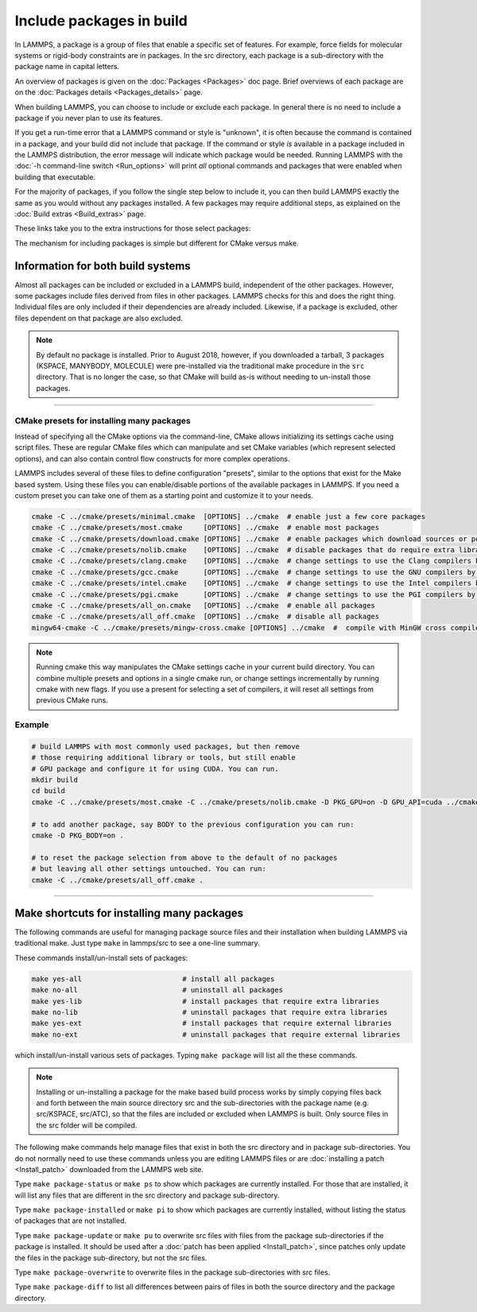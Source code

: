 Include packages in build
=========================

In LAMMPS, a package is a group of files that enable a specific set of
features.  For example, force fields for molecular systems or
rigid-body constraints are in packages.  In the src directory, each
package is a sub-directory with the package name in capital letters.

An overview of packages is given on the :doc:`Packages <Packages>` doc
page.  Brief overviews of each package are on the :doc:`Packages details <Packages_details>` page.

When building LAMMPS, you can choose to include or exclude each
package.  In general there is no need to include a package if you
never plan to use its features.

If you get a run-time error that a LAMMPS command or style is
"unknown", it is often because the command is contained in a package,
and your build did not include that package.  If the command or style
*is* available in a package included in the LAMMPS distribution,
the error message will indicate which package would be needed.
Running LAMMPS with the :doc:`-h command-line switch <Run_options>`
will print *all* optional commands and packages that were enabled
when building that executable.

For the majority of packages, if you follow the single step below to
include it, you can then build LAMMPS exactly the same as you would
without any packages installed.  A few packages may require additional
steps, as explained on the :doc:`Build extras <Build_extras>` page.

These links take you to the extra instructions for those select
packages:

.. table_from_list::
   :columns: 6

   * :ref:`ADIOS <adios>`
   * :ref:`ATC <atc>`
   * :ref:`AWPMD <awpmd>`
   * :ref:`COLVARS <colvars>`
   * :ref:`COMPRESS <compress>`
   * :ref:`GPU <gpu>`
   * :ref:`H5MD <h5md>`
   * :ref:`INTEL <intel>`
   * :ref:`KIM <kim>`
   * :ref:`KOKKOS <kokkos>`
   * :ref:`LATTE <latte>`
   * :ref:`MACHDYN <machdyn>`
   * :ref:`MESSAGE <message>`
   * :ref:`ML-HDNNP <ml-hdnnp>`
   * :ref:`ML-PACE <ml-pace>`
   * :ref:`ML-QUIP <ml-quip>`
   * :ref:`MOLFILE <molfile>`
   * :ref:`MSCG <mscg>`
   * :ref:`NETCDF <netcdf>`
   * :ref:`OPENMP <openmp>`
   * :ref:`OPT <opt>`
   * :ref:`PLUMED <plumed>`
   * :ref:`POEMS <poems>`
   * :ref:`PYTHON <python>`
   * :ref:`QMMM <qmmm>`
   * :ref:`SCAFACOS <scafacos>`
   * :ref:`VORONOI <voronoi>`
   * :ref:`VTK <vtk>`

The mechanism for including packages is simple but different for CMake
versus make.

.. tabs::

   .. tab:: CMake build

      .. code-block:: csh

         -D PKG_NAME=value          # yes or no (default)

      Examples:

      .. code-block:: csh

         -D PKG_MANYBODY=yes
         -D PKG_INTEL=yes

      All packages are included the same way.  See the shortcut section
      below for how to install many packages at once with CMake.

      .. note::

         If you switch between building with CMake and make builds, no
         packages in the src directory can be installed when you invoke
         ``cmake``.  CMake will give an error if that is not the case,
         indicating how you can un-install all packages in the src dir.

   .. tab:: Traditional make

      .. code-block:: bash

         cd lammps/src
         make ps                    # check which packages are currently installed
         make yes-name              # install a package with name
         make no-name               # un-install a package with name
         make mpi                   # build LAMMPS with whatever packages are now installed

      Examples:

      .. code-block:: bash

         make no-rigid
         make yes-intel

      All packages are included the same way.  See the shortcut section
      below for how to install many packages at once with make.

      .. note::

         You must always re-build LAMMPS (via make) after installing or
         un-installing a package, for the action to take effect. The
         included dependency tracking will make certain only files that
         are required to be rebuilt are recompiled.

      .. note::

         You cannot install or un-install packages and build LAMMPS in a
         single make command with multiple targets, e.g. ``make
         yes-colloid mpi``.  This is because the make procedure creates
         a list of source files that will be out-of-date for the build
         if the package configuration changes within the same command.
         You can include or exclude multiple packages in a single make
         command, e.g. ``make yes-colloid no-manybody``.


Information for both build systems
^^^^^^^^^^^^^^^^^^^^^^^^^^^^^^^^^^

Almost all packages can be included or excluded in a LAMMPS build,
independent of the other packages.  However, some packages include files
derived from files in other packages.  LAMMPS checks for this and does
the right thing.  Individual files are only included if their
dependencies are already included.  Likewise, if a package is excluded,
other files dependent on that package are also excluded.

.. note::

   By default no package is installed.  Prior to August 2018, however,
   if you downloaded a tarball, 3 packages (KSPACE, MANYBODY, MOLECULE)
   were pre-installed via the traditional make procedure in the ``src``
   directory.  That is no longer the case, so that CMake will build
   as-is without needing to un-install those packages.

----------

.. _cmake_presets:

CMake presets for installing many packages
""""""""""""""""""""""""""""""""""""""""""

Instead of specifying all the CMake options via the command-line,
CMake allows initializing its settings cache using script files.
These are regular CMake files which can manipulate and set CMake
variables (which represent selected options), and can also contain
control flow constructs for more complex operations.

LAMMPS includes several of these files to define configuration
"presets", similar to the options that exist for the Make based
system. Using these files you can enable/disable portions of the
available packages in LAMMPS. If you need a custom preset you can take
one of them as a starting point and customize it to your needs.

.. code-block:: bash

    cmake -C ../cmake/presets/minimal.cmake  [OPTIONS] ../cmake  # enable just a few core packages
    cmake -C ../cmake/presets/most.cmake     [OPTIONS] ../cmake  # enable most packages
    cmake -C ../cmake/presets/download.cmake [OPTIONS] ../cmake  # enable packages which download sources or potential files
    cmake -C ../cmake/presets/nolib.cmake    [OPTIONS] ../cmake  # disable packages that do require extra libraries or tools
    cmake -C ../cmake/presets/clang.cmake    [OPTIONS] ../cmake  # change settings to use the Clang compilers by default
    cmake -C ../cmake/presets/gcc.cmake      [OPTIONS] ../cmake  # change settings to use the GNU compilers by default
    cmake -C ../cmake/presets/intel.cmake    [OPTIONS] ../cmake  # change settings to use the Intel compilers by default
    cmake -C ../cmake/presets/pgi.cmake      [OPTIONS] ../cmake  # change settings to use the PGI compilers by default
    cmake -C ../cmake/presets/all_on.cmake   [OPTIONS] ../cmake  # enable all packages
    cmake -C ../cmake/presets/all_off.cmake  [OPTIONS] ../cmake  # disable all packages
    mingw64-cmake -C ../cmake/presets/mingw-cross.cmake [OPTIONS] ../cmake  #  compile with MinGW cross compilers

.. note::

   Running cmake this way manipulates the CMake settings cache in your
   current build directory.  You can combine multiple presets and options
   in a single cmake run, or change settings incrementally by running
   cmake with new flags.  If you use a present for selecting a set of
   compilers, it will reset all settings from previous CMake runs.


Example
"""""""

.. code-block:: bash

   # build LAMMPS with most commonly used packages, but then remove
   # those requiring additional library or tools, but still enable
   # GPU package and configure it for using CUDA. You can run.
   mkdir build
   cd build
   cmake -C ../cmake/presets/most.cmake -C ../cmake/presets/nolib.cmake -D PKG_GPU=on -D GPU_API=cuda ../cmake

   # to add another package, say BODY to the previous configuration you can run:
   cmake -D PKG_BODY=on .

   # to reset the package selection from above to the default of no packages
   # but leaving all other settings untouched. You can run:
   cmake -C ../cmake/presets/all_off.cmake .

----------

Make shortcuts for installing many packages
^^^^^^^^^^^^^^^^^^^^^^^^^^^^^^^^^^^^^^^^^^^

The following commands are useful for managing package source files
and their installation when building LAMMPS via traditional make.
Just type ``make`` in lammps/src to see a one-line summary.

These commands install/un-install sets of packages:

.. code-block:: bash

    make yes-all                        # install all packages
    make no-all                         # uninstall all packages
    make yes-lib                        # install packages that require extra libraries
    make no-lib                         # uninstall packages that require extra libraries
    make yes-ext                        # install packages that require external libraries
    make no-ext                         # uninstall packages that require external libraries

which install/un-install various sets of packages.  Typing ``make
package`` will list all the these commands.

.. note::

   Installing or un-installing a package for the make based build process
   works by simply copying files back and forth between the main source
   directory src and the sub-directories with the package name (e.g.
   src/KSPACE, src/ATC), so that the files are included or excluded
   when LAMMPS is built.  Only source files in the src folder will be
   compiled.

The following make commands help manage files that exist in both the
src directory and in package sub-directories.  You do not normally
need to use these commands unless you are editing LAMMPS files or are
:doc:`installing a patch <Install_patch>` downloaded from the LAMMPS web
site.

Type ``make package-status`` or ``make ps`` to show which packages are
currently installed.  For those that are installed, it will list any
files that are different in the src directory and package
sub-directory.

Type ``make package-installed`` or ``make pi`` to show which packages are
currently installed, without listing the status of packages that are
not installed.

Type ``make package-update`` or ``make pu`` to overwrite src files with
files from the package sub-directories if the package is installed.
It should be used after a :doc:`patch has been applied <Install_patch>`,
since patches only update the files in the package sub-directory, but
not the src files.

Type ``make package-overwrite`` to overwrite files in the package
sub-directories with src files.

Type ``make package-diff`` to list all differences between pairs of
files in both the source directory and the package directory.
